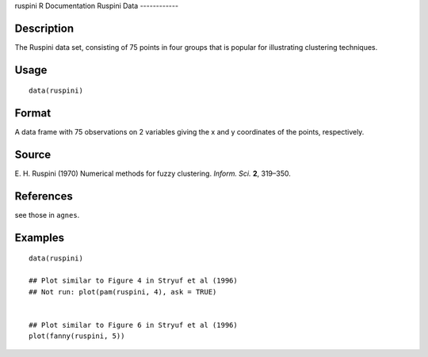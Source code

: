 ruspini
R Documentation
Ruspini Data
------------

Description
~~~~~~~~~~~

The Ruspini data set, consisting of 75 points in four groups that
is popular for illustrating clustering techniques.

Usage
~~~~~

::

    data(ruspini)

Format
~~~~~~

A data frame with 75 observations on 2 variables giving the x and y
coordinates of the points, respectively.

Source
~~~~~~

E. H. Ruspini (1970) Numerical methods for fuzzy clustering.
*Inform. Sci.* **2**, 319–350.

References
~~~~~~~~~~

see those in ``agnes``.

Examples
~~~~~~~~

::

    data(ruspini)
    
    ## Plot similar to Figure 4 in Stryuf et al (1996)
    ## Not run: plot(pam(ruspini, 4), ask = TRUE)
    
    
    ## Plot similar to Figure 6 in Stryuf et al (1996)
    plot(fanny(ruspini, 5))


